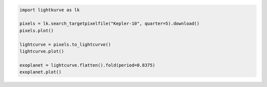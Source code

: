 .. title:: Lightkurve docs

.. raw:: html

  <div class="container text-center" style="padding-top:1em; padding-bottom: 2em;">
    <h1 style="font-size: 4rem;">Lightkurve</h1>
    <p class="lead" style="font-size: 1.5rem;">
        A friendly package for Kepler & TESS time series analysis in Python.
    </p>
    <p>
        <a href="quickstart.html" class="btn btn-primary my-2" style="font-size: 1.25rem;">Quickstart →</a>
    </p>
  </div>

  <div class="container">
    <hr>
    <div class="row">
      <div class="col-md-6">
        <p style="font-size: 1.2em; font-weight: 700;">
          Building blocks for science
        </p>
        <p>
          Lightkurve offers a user-friendly way
          to analyze time series data obtained by telescopes,
          in particular NASA’s Kepler and TESS exoplanet missions.
        </p>
        <p>
          It intends to lowers the barrier for <i>anyone</i> to analyze
          NASA data by providing a well-tested, well-documented, and fluent <a href="api/index.html">API</a> and <a href="tutorials/index.html">tutorials</a>.
        </p>
      </div> 

      <div class="col-md-6">


.. code-block:: python

    import lightkurve as lk

    pixels = lk.search_targetpixelfile("Kepler-10", quarter=5).download()
    pixels.plot()

    lightcurve = pixels.to_lightcurve()
    lightcurve.plot()

    exoplanet = lightcurve.flatten().fold(period=0.8375)
    exoplanet.plot()


.. raw:: html

      </div>
    </div>
  </div>
